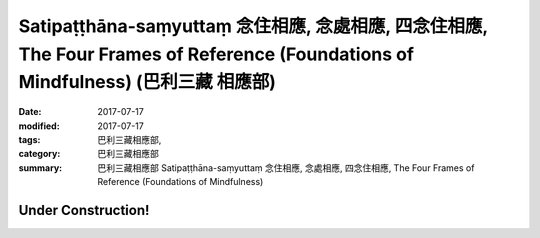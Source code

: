 Satipaṭṭhāna-saṃyuttaṃ 念住相應, 念處相應, 四念住相應, The Four Frames of Reference (Foundations of Mindfulness) (巴利三藏 相應部)
#######################################################################################################################################

:date: 2017-07-17
:modified: 2017-07-17
:tags: 巴利三藏相應部, 
:category: 巴利三藏相應部
:summary: 巴利三藏相應部 Satipaṭṭhāna-saṃyuttaṃ 念住相應, 念處相應, 四念住相應, The Four Frames of Reference (Foundations of Mindfulness)

Under Construction!
+++++++++++++++++++++++++


..
  create on 2017.07.17
